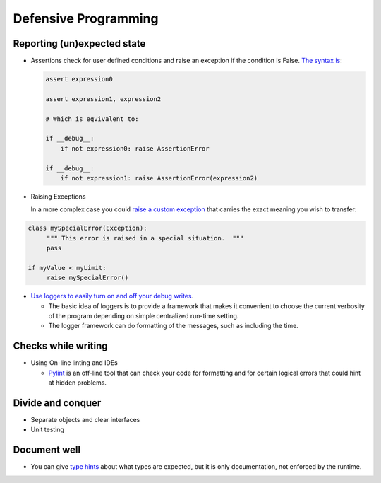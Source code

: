 =====================
Defensive Programming
=====================

Reporting (un)expected state
----------------------------

- Assertions check for user defined conditions and raise an exception if the condition is False. `The syntax is <https://docs.python.org/3/reference/simple_stmts.html#the-assert-statement>`_:

  .. code-block:: python

     assert expression0
		  
     assert expression1, expression2

     # Which is eqvivalent to:

     if __debug__:
         if not expression0: raise AssertionError
     
     if __debug__:
         if not expression1: raise AssertionError(expression2)

     

- Raising Exceptions

  In a more complex case you could `raise a custom exception <https://docs.python.org/3/tutorial/errors.html>`_ that carries the exact meaning you wish to transfer:

.. code-block:: python

   class mySpecialError(Exception):
	""" This error is raised in a special situation.  """
	pass

   if myValue < myLimit:
        raise mySpecialError()
	
- `Use loggers to easily turn on and off your debug writes <https://docs.python.org/3/howto/logging.html#logging-basic-tutorial>`_.

  - The basic idea of loggers is to provide a framework that makes it convenient to choose the current verbosity of the program depending on simple centralized run-time setting.
  - The logger framework can do formatting of the messages, such as including the time.


  
Checks while writing
--------------------
  
- Using On-line linting and IDEs

  - `Pylint <https://pylint.pycqa.org/en/latest/intro.html>`_ is an off-line tool that can check your code for formatting and for certain logical errors that could hint at hidden problems.

  
Divide and conquer
------------------

- Separate objects and clear interfaces
- Unit testing

Document well
-------------

- You can give `type hints <https://docs.python.org/3/library/typing.html>`_ about what types are expected, but it is only documentation, not enforced by the runtime.
